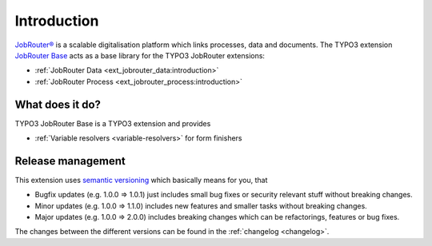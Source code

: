 .. _introduction:

============
Introduction
============

`JobRouter®`_ is a scalable digitalisation platform which links processes, data
and documents. The TYPO3 extension `JobRouter Base`_ acts as a base library
for the TYPO3 JobRouter extensions:

* :ref:`JobRouter Data <ext_jobrouter_data:introduction>`
* :ref:`JobRouter Process <ext_jobrouter_process:introduction>`


.. _what-does-it-do:

What does it do?
================

TYPO3 JobRouter Base is a TYPO3 extension and provides

* :ref:`Variable resolvers <variable-resolvers>` for form finishers


.. _release-management:

Release management
==================

This extension uses `semantic versioning`_ which basically means for you, that

* Bugfix updates (e.g. 1.0.0 => 1.0.1) just includes small bug fixes or security
  relevant stuff without breaking changes.
* Minor updates (e.g. 1.0.0 => 1.1.0) includes new features and smaller tasks
  without breaking changes.
* Major updates (e.g. 1.0.0 => 2.0.0) includes breaking changes which can be
  refactorings, features or bug fixes.

The changes between the different versions can be found in the
:ref:`changelog <changelog>`.


.. _JobRouter®: https://www.jobrouter.com/
.. _JobRouter Base: https://github.com/jobrouter/typo3-base
.. _semantic versioning: https://semver.org/
